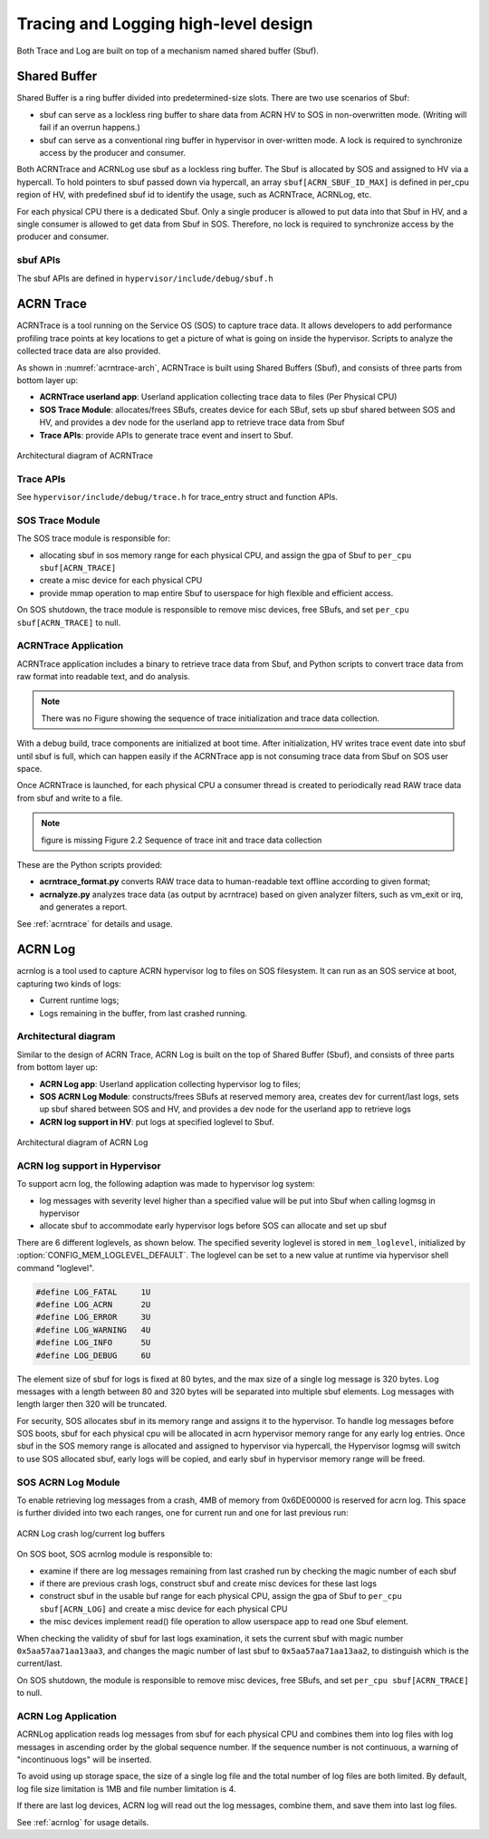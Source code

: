 .. _hld-trace-log:

Tracing and Logging high-level design
#####################################

Both Trace and Log are built on top of a mechanism named shared
buffer (Sbuf).

Shared Buffer
*************

Shared Buffer is a ring buffer divided into predetermined-size slots. There
are two use scenarios of Sbuf:

- sbuf can serve as a lockless ring buffer to share data from ACRN HV to
  SOS in non-overwritten mode. (Writing will fail if an overrun
  happens.)
- sbuf can serve as a conventional ring buffer in hypervisor in
  over-written mode. A lock is required to synchronize access by the
  producer and consumer.

Both ACRNTrace and ACRNLog use sbuf as a lockless ring buffer.  The Sbuf
is allocated by SOS and assigned to HV via a hypercall. To hold pointers
to sbuf passed down via hypercall, an array ``sbuf[ACRN_SBUF_ID_MAX]``
is defined in per_cpu region of HV, with predefined sbuf id to identify
the usage, such as ACRNTrace, ACRNLog, etc.

For each physical CPU there is a dedicated Sbuf. Only a single producer
is allowed to put data into that Sbuf in HV, and a single consumer is
allowed to get data from Sbuf in SOS. Therefore, no lock is required to
synchronize access by the producer and consumer.

sbuf APIs
=========

The sbuf APIs are defined in ``hypervisor/include/debug/sbuf.h``


ACRN Trace
**********

ACRNTrace is a tool running on the Service OS (SOS) to capture trace
data. It allows developers to add performance profiling trace points at
key locations to get a picture of what is going on inside the
hypervisor.  Scripts to analyze the collected trace data are also
provided.

As shown in :numref:`acrntrace-arch`, ACRNTrace is built using
Shared Buffers (Sbuf), and consists of three parts from bottom layer
up:

- **ACRNTrace userland app**: Userland application collecting trace data to
  files (Per Physical CPU)

- **SOS Trace Module**: allocates/frees SBufs, creates device for each
  SBuf, sets up sbuf shared between SOS and HV, and provides a dev node for the
  userland app to retrieve trace data from Sbuf

- **Trace APIs**: provide APIs to generate trace event and insert to Sbuf.

.. figure:: images/log-image50.png
   :align: center
   :name: acrntrace-arch

   Architectural diagram of ACRNTrace

Trace APIs
==========

See ``hypervisor/include/debug/trace.h``
for trace_entry struct and function APIs.


SOS Trace Module
================

The SOS trace module is responsible for:

- allocating sbuf in sos memory range for each physical CPU, and assign
  the gpa of Sbuf to ``per_cpu sbuf[ACRN_TRACE]``
- create a misc device for each physical CPU
- provide mmap operation to map entire Sbuf to userspace for high
  flexible and efficient access.

On SOS shutdown, the trace module is responsible to remove misc devices, free
SBufs, and set ``per_cpu sbuf[ACRN_TRACE]`` to null.

ACRNTrace Application
=====================

ACRNTrace application includes a binary to retrieve trace data from
Sbuf, and Python scripts to convert trace data from raw format into
readable text, and do analysis.

.. note:: There was no Figure showing the sequence of trace
   initialization and trace data collection.

With a debug build, trace components are initialized at boot
time. After initialization, HV writes trace event date into sbuf
until sbuf is full, which can happen easily if the ACRNTrace app is not
consuming trace data from Sbuf on SOS user space.

Once ACRNTrace is launched, for each physical CPU a consumer thread is
created to periodically read RAW trace data from sbuf and write to a
file.

.. note:: figure is missing
   Figure 2.2 Sequence of trace init and trace data collection

These are the Python scripts provided:

- **acrntrace_format.py** converts RAW trace data to human-readable
  text offline according to given format;

- **acrnalyze.py** analyzes trace data (as output by acrntrace)
  based on given analyzer filters, such as vm_exit or irq, and generates a
  report.

See :ref:`acrntrace` for details and usage.

ACRN Log
********

acrnlog is a tool used to capture ACRN hypervisor log to files on
SOS filesystem. It can run as an SOS service at boot, capturing two
kinds of logs:

-  Current runtime logs;
-  Logs remaining in the buffer, from last crashed running.

Architectural diagram
=====================

Similar to the design of ACRN Trace, ACRN Log is built on the top of
Shared Buffer (Sbuf), and consists of three parts from bottom layer
up:

- **ACRN Log app**: Userland application collecting hypervisor log to
  files;
- **SOS ACRN Log Module**: constructs/frees SBufs at reserved memory
  area, creates dev for current/last logs, sets up sbuf shared between
  SOS and HV, and provides a dev node for the userland app to
  retrieve logs
- **ACRN log support in HV**: put logs at specified loglevel to Sbuf.

.. figure:: images/log-image73.png
   :align: center

   Architectural diagram of ACRN Log


ACRN log support in Hypervisor
==============================

To support acrn log, the following adaption was made to hypervisor log
system:

- log messages with severity level higher than a specified value will
  be put into Sbuf when calling logmsg in hypervisor
- allocate sbuf to accommodate early hypervisor logs before SOS
  can allocate and set up sbuf

There are 6 different loglevels, as shown below. The specified
severity loglevel is stored in ``mem_loglevel``, initialized
by :option:`CONFIG_MEM_LOGLEVEL_DEFAULT`. The loglevel can
be set to a new value
at runtime via hypervisor shell command "loglevel".

.. code-block:: c

   #define LOG_FATAL     1U
   #define LOG_ACRN      2U
   #define LOG_ERROR     3U
   #define LOG_WARNING   4U
   #define LOG_INFO      5U
   #define LOG_DEBUG     6U


The element size of sbuf for logs is fixed at 80 bytes, and the max size
of a single log message is 320 bytes. Log messages with a length between
80 and 320 bytes will be separated into multiple sbuf elements. Log
messages with length larger then 320 will be truncated.

For security, SOS allocates sbuf in its memory range and assigns it to
the hypervisor. To handle log messages before SOS boots, sbuf for each
physical cpu will be allocated in acrn hypervisor memory range for any
early log entries. Once sbuf in the SOS memory range is allocated and
assigned to hypervisor via hypercall, the Hypervisor logmsg will switch
to use SOS allocated sbuf, early logs will be copied, and early sbuf in
hypervisor memory range will be freed.

SOS ACRN Log Module
===================

To enable retrieving log messages from a crash, 4MB of memory from
0x6DE00000 is reserved for acrn log.  This space is further divided into
two each ranges, one for current run and one for last previous run:

.. figure:: images/log-image59.png
   :align: center

   ACRN Log crash log/current log buffers

On SOS boot, SOS acrnlog module is responsible to:

- examine if there are log messages remaining from last crashed
  run by checking the magic number of each sbuf

- if there are previous crash logs, construct sbuf and create misc devices for
  these last logs

- construct sbuf in the usable buf range for each physical CPU,
  assign the gpa of Sbuf to ``per_cpu sbuf[ACRN_LOG]`` and create a misc
  device for each physical CPU

- the misc devices implement read() file operation to allow
  userspace app to read one Sbuf element.

When checking the validity of sbuf for last logs examination, it sets the
current sbuf with magic number ``0x5aa57aa71aa13aa3``, and changes the
magic number of last sbuf to ``0x5aa57aa71aa13aa2``, to distinguish which is
the current/last.

On SOS shutdown, the module is responsible to remove misc devices,
free SBufs, and set ``per_cpu sbuf[ACRN_TRACE]`` to null.

ACRN Log Application
====================

ACRNLog application reads log messages from sbuf for each physical
CPU and combines them into log files with log messages in ascending
order by the global sequence number. If the sequence number is not
continuous, a warning of "incontinuous logs" will be inserted.

To avoid using up storage space, the size of a single log file and
the total number of log files are both limited. By default, log file
size limitation is 1MB and file number limitation is 4.

If there are last log devices, ACRN log will read out the log
messages, combine them, and save them into last log files.

See :ref:`acrnlog` for usage details.
